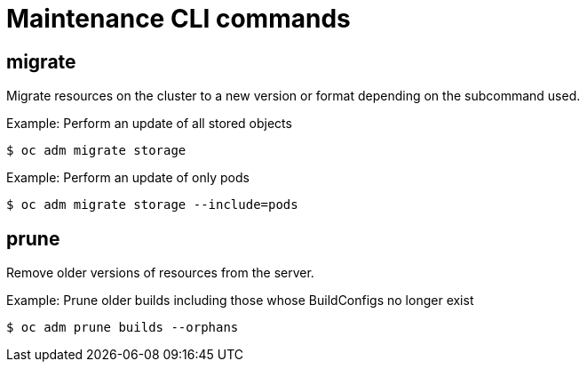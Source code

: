 // Module included in the following assemblies:
//
// * cli_reference/openshift_cli/administrator-cli-commands.adoc

[id="cli-maintenance-commands_{context}"]
= Maintenance CLI commands

== migrate

Migrate resources on the cluster to a new version or format depending on the
subcommand used.

.Example: Perform an update of all stored objects
[source,terminal]
----
$ oc adm migrate storage
----

.Example: Perform an update of only pods
[source,terminal]
----
$ oc adm migrate storage --include=pods
----

== prune

Remove older versions of resources from the server.

.Example: Prune older builds including those whose BuildConfigs no longer exist
[source,terminal]
----
$ oc adm prune builds --orphans
----
